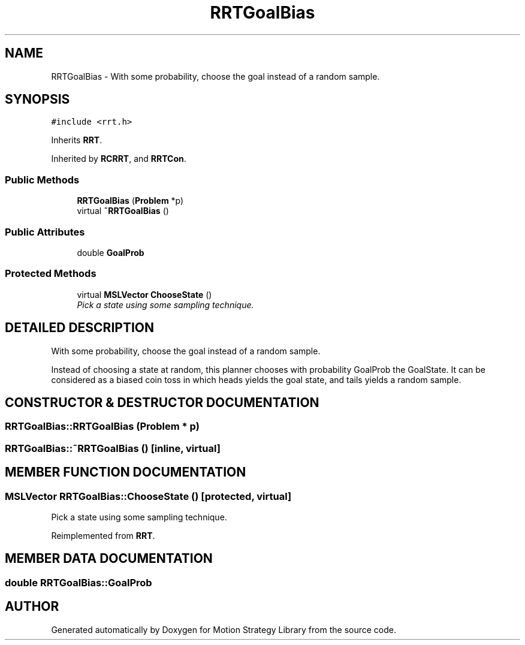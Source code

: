 .TH "RRTGoalBias" 3 "26 Feb 2002" "Motion Strategy Library" \" -*- nroff -*-
.ad l
.nh
.SH NAME
RRTGoalBias \- With some probability, choose the goal instead of a random sample. 
.SH SYNOPSIS
.br
.PP
\fC#include <rrt.h>\fP
.PP
Inherits \fBRRT\fP.
.PP
Inherited by \fBRCRRT\fP, and \fBRRTCon\fP.
.PP
.SS "Public Methods"

.in +1c
.ti -1c
.RI "\fBRRTGoalBias\fP (\fBProblem\fP *p)"
.br
.ti -1c
.RI "virtual \fB~RRTGoalBias\fP ()"
.br
.in -1c
.SS "Public Attributes"

.in +1c
.ti -1c
.RI "double \fBGoalProb\fP"
.br
.in -1c
.SS "Protected Methods"

.in +1c
.ti -1c
.RI "virtual \fBMSLVector\fP \fBChooseState\fP ()"
.br
.RI "\fIPick a state using some sampling technique.\fP"
.in -1c
.SH "DETAILED DESCRIPTION"
.PP 
With some probability, choose the goal instead of a random sample.
.PP
Instead of choosing a state at random, this planner chooses with probability GoalProb the GoalState. It can be considered as a  biased coin toss in which heads yields the goal state, and tails yields a random sample. 
.PP
.SH "CONSTRUCTOR & DESTRUCTOR DOCUMENTATION"
.PP 
.SS "RRTGoalBias::RRTGoalBias (\fBProblem\fP * p)"
.PP
.SS "RRTGoalBias::~RRTGoalBias ()\fC [inline, virtual]\fP"
.PP
.SH "MEMBER FUNCTION DOCUMENTATION"
.PP 
.SS "\fBMSLVector\fP RRTGoalBias::ChooseState ()\fC [protected, virtual]\fP"
.PP
Pick a state using some sampling technique.
.PP
Reimplemented from \fBRRT\fP.
.SH "MEMBER DATA DOCUMENTATION"
.PP 
.SS "double RRTGoalBias::GoalProb"
.PP


.SH "AUTHOR"
.PP 
Generated automatically by Doxygen for Motion Strategy Library from the source code.